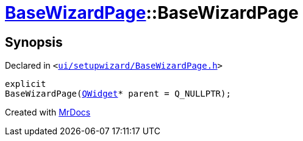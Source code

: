 [#BaseWizardPage-2constructor]
= xref:BaseWizardPage.adoc[BaseWizardPage]::BaseWizardPage
:relfileprefix: ../
:mrdocs:


== Synopsis

Declared in `&lt;https://github.com/PrismLauncher/PrismLauncher/blob/develop/ui/setupwizard/BaseWizardPage.h#L8[ui&sol;setupwizard&sol;BaseWizardPage&period;h]&gt;`

[source,cpp,subs="verbatim,replacements,macros,-callouts"]
----
explicit
BaseWizardPage(xref:QWidget.adoc[QWidget]* parent = Q&lowbar;NULLPTR);
----



[.small]#Created with https://www.mrdocs.com[MrDocs]#
